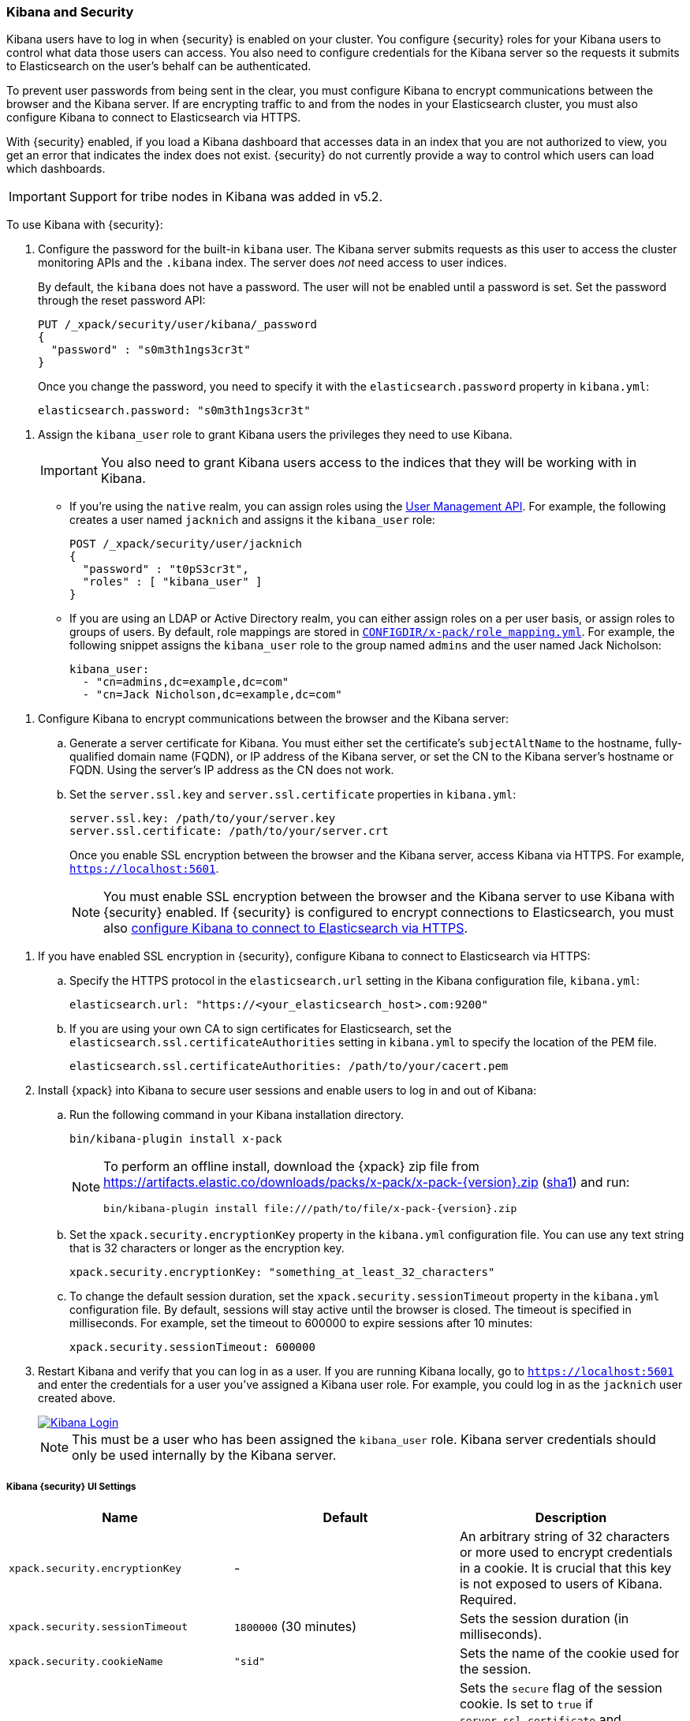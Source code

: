 
[[kibana]]
=== Kibana and Security

[[using-kibana-with-security]]
Kibana users have to log in when {security} is enabled on your cluster. You
configure {security} roles for your Kibana users to control what data those users
can access. You also need to configure credentials for the
Kibana server so the requests it submits to Elasticsearch on the user's
behalf can be authenticated.

To prevent user passwords from being sent in the clear, you must configure
Kibana to encrypt communications between the browser and the Kibana server.
If are encrypting traffic to and from the nodes in your Elasticsearch cluster,
you must also configure Kibana to connect to Elasticsearch via HTTPS.

With {security} enabled, if you load a Kibana dashboard that accesses data in an
index that you are not authorized to view, you get an error that indicates the
index does not exist. {security} do not currently provide a way to control which
users can load which dashboards.

IMPORTANT: Support for tribe nodes in Kibana was added in v5.2.

To use Kibana with {security}:

. Configure the password for the built-in `kibana` user. The Kibana server submits
requests as this user to access the cluster monitoring APIs and the `.kibana` index.
The server does _not_ need access to user indices.
+
By default, the `kibana` does not have a password. The user will not be enabled until
a password is set. Set the password through the reset password API:
+
[source,shell]
--------------------------------------------------------------------------------
PUT /_xpack/security/user/kibana/_password
{
  "password" : "s0m3th1ngs3cr3t"
}
--------------------------------------------------------------------------------
// CONSOLE
+
Once you change the password, you need to specify it with the `elasticsearch.password`
property in `kibana.yml`:
+
[source,yaml]
--------------------------------------------------------------------------------
elasticsearch.password: "s0m3th1ngs3cr3t"
--------------------------------------------------------------------------------

[[kibana-roles]]
. Assign the `kibana_user` role to grant Kibana users the privileges they
need to use Kibana.
+
IMPORTANT: You also need to grant Kibana users access to the
indices that they will be working with in Kibana.
+
** If you're using the `native` realm, you can assign roles using the
<<managing-native-users, User Management API>>. For example, the following
creates a user named `jacknich` and assigns it the `kibana_user` role:
+
[source,js]
--------------------------------------------------------------------------------
POST /_xpack/security/user/jacknich
{
  "password" : "t0pS3cr3t",
  "roles" : [ "kibana_user" ]
}
--------------------------------------------------------------------------------
// CONSOLE

** If you are using an LDAP or Active Directory realm, you can either assign
roles on a per user basis, or assign roles to groups of users. By default, role
mappings are stored in <<mapping-roles, `CONFIGDIR/x-pack/role_mapping.yml`>>.
For example, the following snippet assigns the `kibana_user` role to the
group named `admins` and the user named Jack Nicholson:
+
[source,yaml]
--------------------------------------------------------------------------------
kibana_user:
  - "cn=admins,dc=example,dc=com"
  - "cn=Jack Nicholson,dc=example,dc=com"
--------------------------------------------------------------------------------

[[configure-kibana-cert]]
. Configure Kibana to encrypt communications between the browser and the Kibana
server:
.. Generate a server certificate for Kibana. You must either set the certificate's
`subjectAltName` to the hostname, fully-qualified domain name (FQDN), or IP
address of the Kibana server, or set the CN to the Kibana server's hostname
or FQDN. Using the server's IP address as the CN does not work.
.. Set the `server.ssl.key` and `server.ssl.certificate` properties in `kibana.yml`:
+
[source,yaml]
--------------------------------------------------------------------------------
server.ssl.key: /path/to/your/server.key
server.ssl.certificate: /path/to/your/server.crt
--------------------------------------------------------------------------------
+
Once you enable SSL encryption between the browser and the Kibana server,
access Kibana via HTTPS. For example, `https://localhost:5601`.
+
NOTE: You must enable SSL encryption between the browser and the Kibana
server to use Kibana with {security} enabled. If {security} is configured to
encrypt connections to Elasticsearch, you must also <<configure-kibana-ssl,
configure Kibana to connect to Elasticsearch via HTTPS>>.

[[configure-kibana-ssl]]
. If you have enabled SSL encryption in {security}, configure Kibana to connect
to Elasticsearch via HTTPS:

.. Specify the HTTPS protocol in the `elasticsearch.url` setting in the Kibana
configuration file, `kibana.yml`:
+
[source,yaml]
--------------------------------------------------------------------------------
elasticsearch.url: "https://<your_elasticsearch_host>.com:9200"
--------------------------------------------------------------------------------

.. If you are using your own CA to sign certificates for Elasticsearch, set the
`elasticsearch.ssl.certificateAuthorities` setting in `kibana.yml` to specify
the location of the PEM file.
+
[source,yaml]
--------------------------------------------------------------------------------
elasticsearch.ssl.certificateAuthorities: /path/to/your/cacert.pem
--------------------------------------------------------------------------------

. Install {xpack} into Kibana to secure user sessions and enable users
to log in and out of Kibana:

.. Run the following command in your Kibana installation directory.
+
[source,console]
--------------------------------------------------------------------------------
bin/kibana-plugin install x-pack
--------------------------------------------------------------------------------
+
[NOTE]
=============================================================================
To perform an offline install, download the {xpack} zip file from
https://artifacts.elastic.co/downloads/packs/x-pack/x-pack-{version}.zip[
+https://artifacts.elastic.co/downloads/packs/x-pack/x-pack-{version}.zip+]
(https://artifacts.elastic.co/downloads/packs/x-pack/x-pack-{version}.zip.sha1[sha1])
and run:

["source","sh",subs="attributes"]
---------------------------------------------------------
bin/kibana-plugin install file:///path/to/file/x-pack-{version}.zip
---------------------------------------------------------
=============================================================================

.. Set the `xpack.security.encryptionKey` property in the `kibana.yml` configuration file.
You can use any text string that is 32 characters or longer as the encryption key.
+
[source,yaml]
--------------------------------------------------------------------------------
xpack.security.encryptionKey: "something_at_least_32_characters"
--------------------------------------------------------------------------------

.. To change the default session duration, set the `xpack.security.sessionTimeout` property
in the `kibana.yml` configuration file. By default, sessions will stay active until the
browser is closed. The timeout is specified in milliseconds. For example, set the timeout
to 600000 to expire sessions after 10 minutes:
+
[source,yaml]
--------------------------------------------------------------------------------
xpack.security.sessionTimeout: 600000
--------------------------------------------------------------------------------

. Restart Kibana and verify that you can log in as a user. If you are running
Kibana locally, go to `https://localhost:5601` and enter the credentials for a
user you've assigned a Kibana user role. For example, you could log in as the
`jacknich` user created above.
+
image::images/kibana-login.jpg["Kibana Login",link="images/kibana-login.jpg"]
+
NOTE: This must be a user who has been assigned the `kibana_user` role.
Kibana server credentials should only be used internally by the
Kibana server.

[float]
[[security-ui-settings]]
===== Kibana {security} UI Settings
[options="header"]
|======
| Name                               | Default                  | Description
| `xpack.security.encryptionKey`     | -                        | An arbitrary string of 32 characters or more used to encrypt credentials in a
                                                                  cookie. It is crucial that this key is not exposed to
                                                                  users of Kibana. Required.
| `xpack.security.sessionTimeout`    | `1800000` (30 minutes)   | Sets the session duration (in milliseconds).
| `xpack.security.cookieName`        | `"sid"`                  | Sets the name of the cookie used for the session.
| `xpack.security.secureCookies`     | `false`                  | Sets the `secure` flag of the session cookie. Is set
                                                                  to `true` if `server.ssl.certificate` and `server.ssl.key`
                                                                  are set. Set this to `true` if SSL is configured
                                                                  outside of Kibana (for example, you are routing
                                                                  requests through a load balancer or proxy).
|======
